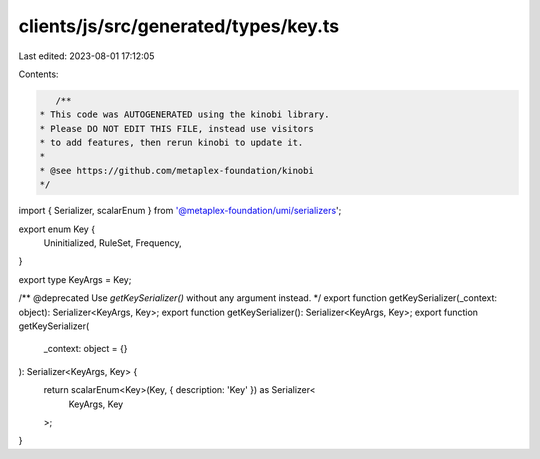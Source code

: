 clients/js/src/generated/types/key.ts
=====================================

Last edited: 2023-08-01 17:12:05

Contents:

.. code-block:: ts

    /**
 * This code was AUTOGENERATED using the kinobi library.
 * Please DO NOT EDIT THIS FILE, instead use visitors
 * to add features, then rerun kinobi to update it.
 *
 * @see https://github.com/metaplex-foundation/kinobi
 */

import { Serializer, scalarEnum } from '@metaplex-foundation/umi/serializers';

export enum Key {
  Uninitialized,
  RuleSet,
  Frequency,
}

export type KeyArgs = Key;

/** @deprecated Use `getKeySerializer()` without any argument instead. */
export function getKeySerializer(_context: object): Serializer<KeyArgs, Key>;
export function getKeySerializer(): Serializer<KeyArgs, Key>;
export function getKeySerializer(
  _context: object = {}
): Serializer<KeyArgs, Key> {
  return scalarEnum<Key>(Key, { description: 'Key' }) as Serializer<
    KeyArgs,
    Key
  >;
}



